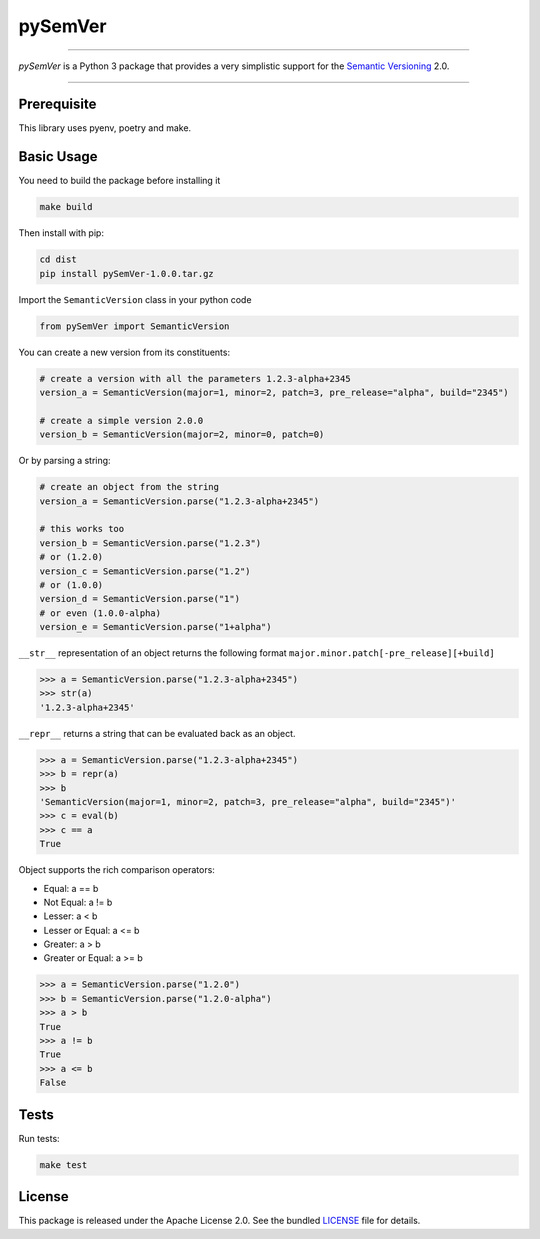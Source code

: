 pySemVer
=========

|license| |python| |coverage|

----

*pySemVer* is a Python 3 package that provides a very simplistic support
for the `Semantic Versioning`_ 2.0.

----

Prerequisite
-----------

This library uses pyenv, poetry and make.


Basic Usage
-----------

You need to build the package before installing it

.. code:: bash

    make build

Then install with pip:

.. code:: bash

    cd dist
    pip install pySemVer-1.0.0.tar.gz

Import the ``SemanticVersion`` class in your python code

.. code:: python

    from pySemVer import SemanticVersion

You can create a new version from its constituents:

.. code:: python

    # create a version with all the parameters 1.2.3-alpha+2345
    version_a = SemanticVersion(major=1, minor=2, patch=3, pre_release="alpha", build="2345")

    # create a simple version 2.0.0
    version_b = SemanticVersion(major=2, minor=0, patch=0)

Or by parsing a string:

.. code:: python

    # create an object from the string
    version_a = SemanticVersion.parse("1.2.3-alpha+2345")

    # this works too
    version_b = SemanticVersion.parse("1.2.3")
    # or (1.2.0)
    version_c = SemanticVersion.parse("1.2")
    # or (1.0.0)
    version_d = SemanticVersion.parse("1")
    # or even (1.0.0-alpha)
    version_e = SemanticVersion.parse("1+alpha")

``__str__`` representation of an object returns the following format
``major.minor.patch[-pre_release][+build]``

.. code:: python

    >>> a = SemanticVersion.parse("1.2.3-alpha+2345")
    >>> str(a)
    '1.2.3-alpha+2345'


``__repr__`` returns a string that can be evaluated back as an object.

.. code:: python

    >>> a = SemanticVersion.parse("1.2.3-alpha+2345")
    >>> b = repr(a)
    >>> b
    'SemanticVersion(major=1, minor=2, patch=3, pre_release="alpha", build="2345")'
    >>> c = eval(b)
    >>> c == a
    True

Object supports the rich comparison operators:

- Equal: a == b
- Not Equal: a != b
- Lesser:  a < b
- Lesser or Equal: a <= b
- Greater: a > b
- Greater or Equal: a >= b

.. code:: python

    >>> a = SemanticVersion.parse("1.2.0")
    >>> b = SemanticVersion.parse("1.2.0-alpha")
    >>> a > b
    True
    >>> a != b
    True
    >>> a <= b
    False


Tests
-----

Run tests:

.. code:: bash

    make test

License
-------

This package is released under the Apache License 2.0. See the bundled
`LICENSE`_ file for details.



.. _Semantic Versioning: https://semver.org/

.. _LICENSE: https://github.com/oaxley/pySemVer/blob/master/LICENSE.txt

.. |python| image:: https://img.shields.io/static/v1?label=python&message=3%2e7%2b&color=blue&style=flat-square
    :target: https://www.python.org
    :alt: Python 3.7+

.. |coverage| image:: https://img.shields.io/static/v1?label=coverage&message=100%25&color=green&style=flat-square
    :alt: Tests coverage

.. |license| image:: https://img.shields.io/badge/license-Apache--2.0-blue.svg?style=flat-square
    :target: https://raw.githubusercontent.com/oaxley/pysemver/master/LICENSE.txt
    :alt: Package license
